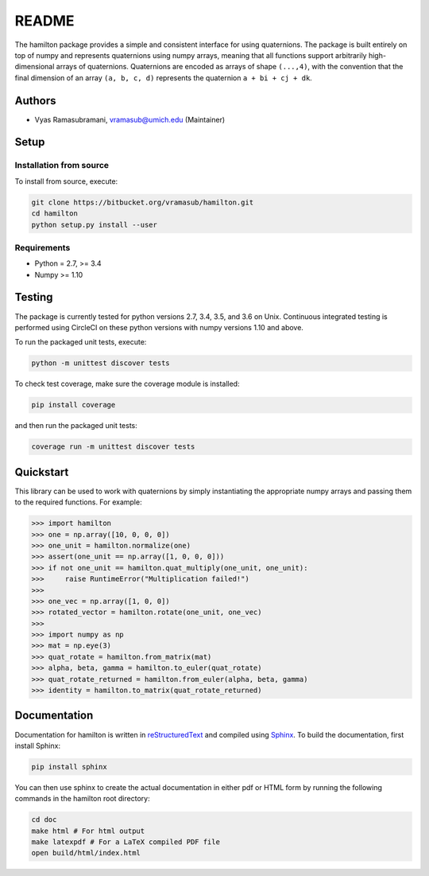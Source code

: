 README
======

|ReadTheDocs Status| |CircleCI| |Codecov|

The hamilton package provides a simple and consistent interface for
using quaternions. The package is built entirely on top of numpy and
represents quaternions using numpy arrays, meaning that all functions
support arbitrarily high-dimensional arrays of quaternions. Quaternions
are encoded as arrays of shape ``(...,4)``, with the convention that the
final dimension of an array ``(a, b, c, d)`` represents the quaternion
``a + bi + cj + dk``.

Authors
-------

-  Vyas Ramasubramani, vramasub@umich.edu (Maintainer)

Setup
-----

Installation from source
~~~~~~~~~~~~~~~~~~~~~~~~

To install from source, execute:

.. code:: bash

    git clone https://bitbucket.org/vramasub/hamilton.git
    cd hamilton
    python setup.py install --user

Requirements
~~~~~~~~~~~~

-  Python = 2.7, >= 3.4
-  Numpy >= 1.10

Testing
-------

The package is currently tested for python versions 2.7, 3.4, 3.5, and
3.6 on Unix. Continuous integrated testing is performed using CircleCI
on these python versions with numpy versions 1.10 and above.

To run the packaged unit tests, execute:

.. code:: bash

        python -m unittest discover tests

To check test coverage, make sure the coverage module is installed:

.. code:: bash

        pip install coverage

and then run the packaged unit tests:

.. code:: bash

        coverage run -m unittest discover tests

Quickstart
----------

This library can be used to work with quaternions by simply
instantiating the appropriate numpy arrays and passing them to the
required functions. For example:

.. code:: python

        >>> import hamilton
        >>> one = np.array([10, 0, 0, 0])
        >>> one_unit = hamilton.normalize(one)
        >>> assert(one_unit == np.array([1, 0, 0, 0]))
        >>> if not one_unit == hamilton.quat_multiply(one_unit, one_unit):
        >>>     raise RuntimeError("Multiplication failed!")
        >>>
        >>> one_vec = np.array([1, 0, 0])
        >>> rotated_vector = hamilton.rotate(one_unit, one_vec)
        >>>
        >>> import numpy as np
        >>> mat = np.eye(3)
        >>> quat_rotate = hamilton.from_matrix(mat)
        >>> alpha, beta, gamma = hamilton.to_euler(quat_rotate)
        >>> quat_rotate_returned = hamilton.from_euler(alpha, beta, gamma)
        >>> identity = hamilton.to_matrix(quat_rotate_returned)

Documentation
-------------

Documentation for hamilton is written in
`reStructuredText <http://docutils.sourceforge.net/rst.html>`__ and
compiled using `Sphinx <http://www.sphinx-doc.org/en/master/>`__. To
build the documentation, first install Sphinx:

.. code:: bash

        pip install sphinx

You can then use sphinx to create the actual documentation in either pdf
or HTML form by running the following commands in the hamilton root
directory:

.. code:: bash

        cd doc
        make html # For html output
        make latexpdf # For a LaTeX compiled PDF file
        open build/html/index.html

.. |ReadTheDocs Status| image:: https://readthedocs.org/projects/hamilton/badge/?version=latest
   :target: http://hamilton.readthedocs.io/en/latest/?badge=latest
.. |CircleCI| image:: https://circleci.com/bb/glotzer/hamilton.svg?style=svg
   :target: https://circleci.com/bb/glotzer/hamilton
.. |Codecov| image:: https://codecov.io/bb/glotzer/hamilton/branch/master/graph/badge.svg
   :target: https://codecov.io/bb/glotzer/hamilton
